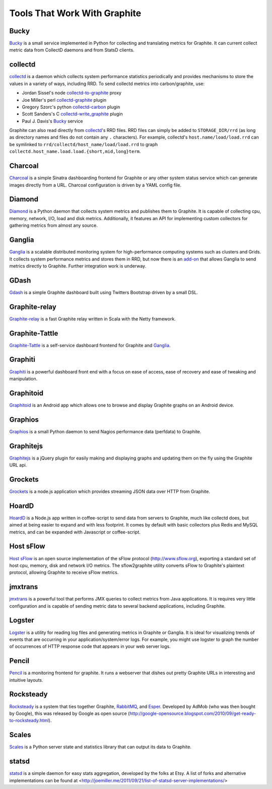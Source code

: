 Tools That Work With Graphite
=============================

Bucky
-----
`Bucky`_ is a small service implemented in Python for collecting and translating metrics for Graphite.
It can current collect metric data from CollectD daemons and from StatsD clients.


collectd
--------
`collectd`_ is a daemon which collects system performance statistics periodically and provides
mechanisms to store the values in a variety of ways, including RRD. To send collectd metrics into carbon/graphite, use:

- Jordan Sissel's node collectd-to-graphite_ proxy
- Joe Miller's perl collectd-graphite_ plugin
- Gregory Szorc's python collectd-carbon_ plugin
- Scott Sanders's C collectd-write_graphite_ plugin
- Paul J. Davis's `Bucky`_ service

Graphite can also read directly from `collectd`_'s RRD files. RRD files can
simply be added to ``STORAGE_DIR/rrd`` (as long as directory names and files do not
contain any ``.`` characters). For example, collectd's
``host.name/load/load.rrd`` can be symlinked to ``rrd/collectd/host_name/load/load.rrd``
to graph ``collectd.host_name.load.load.{short,mid,long}term``.


Charcoal
--------
`Charcoal`_ is a simple Sinatra dashboarding frontend for Graphite or any other system status
service which can generate images directly from a URL. Charcoal configuration is driven by a YAML
config file.


Diamond
-------
`Diamond`_ is a Python daemon that collects system metrics and publishes them to Graphite. It is
capable of collecting cpu, memory, network, I/O, load and disk metrics. Additionally, it features
an API for implementing custom collectors for gathering metrics from almost any source.


Ganglia
-------
`Ganglia`_ is a scalable distributed monitoring system for high-performance computing systems
such as clusters and Grids. It collects system performance metrics and stores them in RRD,
but now there is an
`add-on <https://github.com/ganglia/ganglia_contrib/tree/master/graphite_integration/>`_
that allows Ganglia to send metrics directly to Graphite. Further integration work is underway.


GDash
-----
`Gdash`_ is a simple Graphite dashboard built using Twitters Bootstrap driven by a small DSL.


Graphite-relay
--------------
`Graphite-relay`_ is a fast Graphite relay written in Scala with the Netty framework.


Graphite-Tattle
---------------
`Graphite-Tattle`_ is a self-service dashboard frontend for Graphite and `Ganglia`_.


Graphiti
--------
`Graphiti`_ is a powerful dashboard front end with a focus on ease of access, ease of recovery and
ease of tweaking and manipulation.


Graphitoid
----------
`Graphitoid`_ is an Android app which allows one to browse and display Graphite graphs
on an Android device.


Graphios
--------
`Graphios`_ is a small Python daemon to send Nagios performance data (perfdata) to Graphite.


Graphitejs
----------
`Graphitejs`_ is a jQuery plugin for easily making and displaying graphs and updating them on
the fly using the Graphite URL api.


Grockets
--------
`Grockets`_ is a node.js application which provides streaming JSON data over HTTP from Graphite.


HoardD
------
`HoardD`_ is a Node.js app written in coffee-script to send data from servers to Graphite, much like collectd does, but aimed at being easier to expand and with less footprint. It comes by default with basic collectors plus Redis and MySQL metrics, and can be expanded with Javascript or coffee-script.

Host sFlow
----------
`Host sFlow`_ is an open source implementation of the sFlow protocol (http://www.sflow.org),
exporting a standard set of host cpu, memory, disk and network I/O metrics. The
sflow2graphite utility converts sFlow to Graphite's plaintext
protocol, allowing Graphite to receive sFlow metrics.


jmxtrans
--------
`jmxtrans`_ is a powerful tool that performs JMX queries to collect metrics from Java applications.
It is requires very little configuration and is capable of sending metric data to several
backend applications, including Graphite.


Logster
-------
`Logster`_ is a utility for reading log files and generating metrics in Graphite or Ganglia.
It is ideal for visualizing trends of events that are occurring in your application/system/error
logs. For example, you might use logster to graph the number of occurrences of HTTP response
code that appears in your web server logs.


Pencil
------
`Pencil`_ is a monitoring frontend for graphite. It runs a webserver that dishes out pretty Graphite
URLs in interesting and intuitive layouts.


Rocksteady
----------
`Rocksteady`_ is a system that ties together Graphite, `RabbitMQ`_, and `Esper`_. Developed by
AdMob (who was then bought by Google), this was released by Google as open source
(http://google-opensource.blogspot.com/2010/09/get-ready-to-rocksteady.html).


Scales
------
`Scales`_ is a Python server state and statistics library that can output its data to Graphite.


statsd
------
`statsd`_ is a simple daemon for easy stats aggregation, developed by the folks at Etsy.
A list of forks and alternative implementations can be found at <http://joemiller.me/2011/09/21/list-of-statsd-server-implementations/>




.. _Diamond: http://opensource.brightcove.com/project/Diamond/
.. _jmxtrans: http://code.google.com/p/jmxtrans/
.. _statsd: https://github.com/etsy/statsd
.. _Ganglia: http://ganglia.info/
.. _collectd: http://collectd.org/
.. _collectd-to-graphite: https://github.com/loggly/collectd-to-graphite
.. _collectd-carbon: https://github.com/indygreg/collectd-carbon
.. _collectd-graphite: https://github.com/joemiller/collectd-graphite
.. _collectd-write_graphite: https://github.com/jssjr/collectd-write_graphite
.. _Logster: https://github.com/etsy/logster
.. _RabbitMQ: http://www.rabbitmq.com/
.. _Esper: http://esper.codehaus.org/
.. _Rocksteady: http://code.google.com/p/rocksteady/
.. _Bucky: http://pypi.python.org/pypi/bucky
.. _Graphite-Tattle: https://github.com/wayfair/Graphite-Tattle
.. _Gdash: https://github.com/ripienaar/gdash.git
.. _Pencil: https://github.com/fetep/pencil
.. _Graphite-relay: https://github.com/markchadwick/graphite-relay
.. _Graphiti: https://github.com/paperlesspost/graphiti
.. _Graphios: https://github.com/shawn-sterling/graphios
.. _Charcoal: https://github.com/cebailey59/charcoal
.. _Graphitejs: https://github.com/prestontimmons/graphitejs
.. _Grockets: https://github.com/disqus/grockets
.. _Host sFlow: http://host-sflow.sourceforge.net/
.. _Graphitoid: https://market.android.com/details?id=com.tnc.android.graphite
.. _HoardD: https://github.com/coredump/hoardd